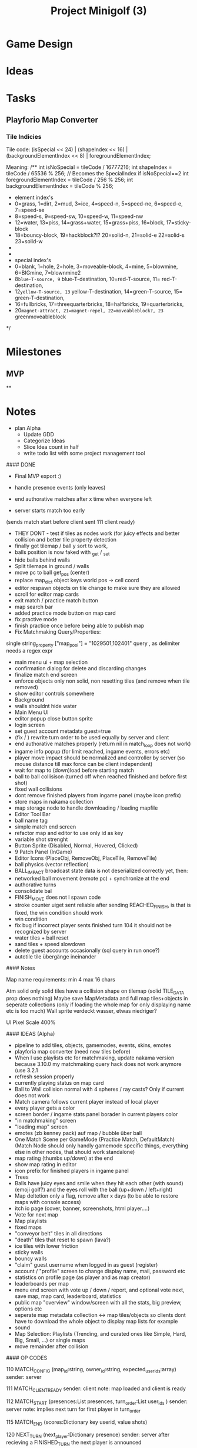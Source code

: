 #+title: Project Minigolf (3)
#+description: GDD and Project/Todo Management

* Game Design

* Ideas

* Tasks
** Playforio Map Converter
*** Tile Indicies
Tile code:   (isSpecial << 24) | (shapeIndex << 16) | (backgroundElementIndex << 8) | foregroundElementIndex;

Meaning:
    /**
    int isNoSpecial = tileCode / 16777216;
    int shapeIndex = tileCode / 65536 % 256; // Becomes the SpecialIndex if isNoSpecial==2
    int foregroundElementIndex = tileCode / 256 % 256;
    int backgroundElementIndex = tileCode % 256;

    * element index's
    * 0=grass, 1=dirt, 2=mud, 3=ice, 4=speed-n, 5=speed-ne,  6=speed-e, 7=speed-se
    * 8=speed-s, 9=speed-sw,  10=speed-w, 11=speed-nw
    * 12=water, 13=piss, 14=grass+water, 15=grass+piss, 16=block, 17=sticky-block
    * 18=bouncy-block,  19=hackblock?!? 20=solid-n, 21=solid-e 22=solid-s 23=solid-w
    *
    *
    * special index's
    * 0=blank, 1=hole, 2=hole, 3=moveable-block, 4=mine, 5=blowmine, 6=BIGmine, 7=blownmine2
    * 8=blue-T-source, 9= blue-T-destination, 10=red-T-source, 11= red-T-destination,
    * 12=yellow-T-source, 13= yellow-T-destination, 14=green-T-source, 15= green-T-destination,
    * 16=fullbricks, 17=threequarterbricks, 18=halfbricks, 19=quarterbricks,
    * 20=magnet-attract, 21=magnet-repel, 22=moveableblock?, 23= greenmoveableblock
    */

* Milestones
** MVP
**

* Notes


- plan Alpha
  - Update GDD
  - Categorize Ideas
  - Slice Idea count in half
  - write todo list with some project management tool



#### DONE
- Final MVP export :)

- handle presence events (only leaves)
- end authorative matches after x time when everyone left
- server starts match too early
(sends match start before client sent 111 client ready)
- THEY DONT - test if tiles as nodes work (for juicy effects and better collision and better tile property detection
- finally got tilemap / ball y sort to work,
- balls position is now faked with _get / _set
- hide balls behind walls
- Split tilemaps in ground / walls
- move pc to ball get_pos (center)
- replace map_dict object keys world pos -> cell coord
- editor respawn objects on tile change to make sure they are allowed
- scroll for editor map cards
- exit match / practice match button
- map search bar
- added practice mode button on map card 
- fix practive mode
- finish practice once before being able to publish map
- Fix Matchmaking Query/Properties:
single string_property ["map_pool"] = "1029501,102401"
query , as delimiter needs a regex expr
- main menu ui + map selection
- confirmation dialog for delete and discarding changes
- finalize match end screen
- enforce objects only non solid, non resetting tiles (and remove when tile removed)
- show editor controls somewhere
- Background 
- walls shouldnt hide water
- Main Menu UI
- editor popup close button sprite
- login screen
- set guest account metadata guest=true
- (fix / ) rewrite turn order to be used equally by server and client
- end authorative matches properly (return nil in match_loop does not work)
- ingame info popup (for limit reached, ingame events, errors etc)
- player move impact should be normalized and controller by server (so mouse distance till max force can be client independent)
- wait for map to (down)load before starting match
- ball to ball collisison (turned off when reached finished and before first shot)
- fixed wall collisions
- dont remove finished players from ingame panel (maybe icon prefix)
- store maps in nakama collection
- map storage node to handle downloading / loading mapfile
- Editor Tool Bar
- ball name tag
- simple match end screen
- refactor map and editor to use only id as key
- variable shot strenght
- Button Sprite (Disabled, Normal, Hovered, Clicked)
- 9 Patch Panel (InGame)
- Editor Icons (PlaceObj, RemoveObj, PlaceTile, RemoveTile)
- ball physics (vector reflection)
- BALL_IMPACT broadcast state data is not deserialized correctly yet, then:
- networked ball movement (remote pc) + synchronize at the end
- authorative turns
- consolidate bal
- FINISH_MOVE does not l spawn code
- stroke counter uiget sent reliable after sending REACHED_FINISH, is that is fixed, the win condition should work
- win condition
- fix bug if incorrect player sents finished turn 104 it should not be recognized by server
- water tiles + ball reset
- sand tiles + speed slowdown
- delete guest accounts occasionally (sql query in run once?)
- autotile tile übergänge ineinander

#### Notes

Map name requirements: min 4 max 16 chars

Atm solid only solid tiles have a collision shape on tilemap (solid TILE_DATA prop does nothing)
Maybe save MapMetadata and full map tiles+objects in seperate collections (only if loading the whole map for only displaying name etc is too much)
Wall sprite verdeckt wasser, etwas niedriger?

UI Pixel Scale 400%


#### IDEAS (Alpha)
- pipeline to add tiles, objects, gamemodes, events, skins, emotes
- playforia map converter (need new tiles before)
- When I use playlists etc for matchmaking, update nakama version because 3.10.0 my matchmaking query hack does not work anymore (use 3.2.1
- refresh session properly
- currently playing status on map card
- Ball to Wall collision normal with 4 spheres / ray casts? Only if current does not work
- Match camera follows current player instead of local player
- every player gets a color
- screen border / ingame stats panel borader in current players color
- "in matchmaking" screen
- "loading map" screen
- emotes (zb kenney pack) auf map / bubble über ball
- One Match Scene per GameMode (Practice Match, DefaultMatch) (Match Node should only handly gamemode specific things, everything else in other nodes, that should work standalone) 
- map rating (thumbs up/down) at the end
- show map rating in editor
- icon prefix for finished players in ingame panel
- Trees
- Balls have juicy eyes and smile when they hit each other (with sound) (emoji golf?) and the eyes roll with the ball (up+down / left+right)
- Map deltetion only a flag, remove after x days (to be able to restore maps with console access)
- itch io page (cover, banner, screenshots, html player....)
- Vote for next map
- Map playlists
- fixed maps
- "conveyor belt" tiles in all directions
- "death" tiles that reset to spawn (lava?)
- ice tiles with lower friction
- sticky walls
- bouncy walls
- "claim" guest username when logged in as guest (register)
- account / "profile" screen to change display name, mail, password etc 
- statistics on profile page (as player and as map creator)
- leaderboards per map
- menu end screen with vote up / down / report, and optional vote next, save map, map card, leaderboard, statistics
- public map "overview" window/screen with all the stats, big preview, options etc
- seperate map metadata collection <-> map tiles/objects so clients dont have to download the whole object to display map lists for example
- sound
- Map Selection: Playlists (Trending, and curated ones like Simple, Hard, Big, Small, ...) or single maps
- move remainder after collision


#### OP CODES

110 MATCH_CONFIG (map_id:string, owner_id:string, expected_user_ids:array)
		sender: server

111 MATCH_CLIENT_READY
		sender: client
		note: map loaded and client is ready

112 MATCH_START (presences:List presences, turn_order:List user_ids )
		sender: server
		note: implies next turn for first player in turn_order

115 MATCH_END (scores:Dictionary key userid, value shots)


120 NEXT_TURN (next_player:Dictionary presence)
		sender: server
		after recieving a FINISHED_TURN the next player is announced

125 TURN_COMPLETED ()
		sender: client (ball)
		after ball stopped moving (because of friction or reaching the finish)

130 REACHED_FINISH ()
		sender: server
		

150 PLAYER_LEFT (left_players:Presences list)
		sender: server
		reciever: match
		msg.sender is the leaving player


// Ball Movement
201 BALL_IMPACT (impact_vec:Vector2 lengeth 0.0-1.0 realtive to balls max_speed (not networked nor changed yet)
		sender: client (local playercontroller)
		reciever: remote pc
		note: impact meaining local player initiated move (not collision from another player)

202 BALL_SYNC (synced_pos:Vector2 absolute new pos)
		sender client (local playercontroller)
		reciever: remote pc


#### Z Layers
Tilemaps = 0
Ball = 0
PC = 10 (for line above tilemap)


#### Scrap

<- config (map+owner)
-> client ready
<- match start (joined_players, turn order) (implies next_turn)

-> finished turn (reached_finish)
<- next turn (presence (should be id))

	-> ball_impact (impact_vec)
	-> ball_sync (synced_pos)

-> finished turn (reached_finish true)
<- reached_finish (sender -> finished player)

<- match end (results)


##### Copyright/Attributions
Paulina Riva - bg placeholder pixel sky
